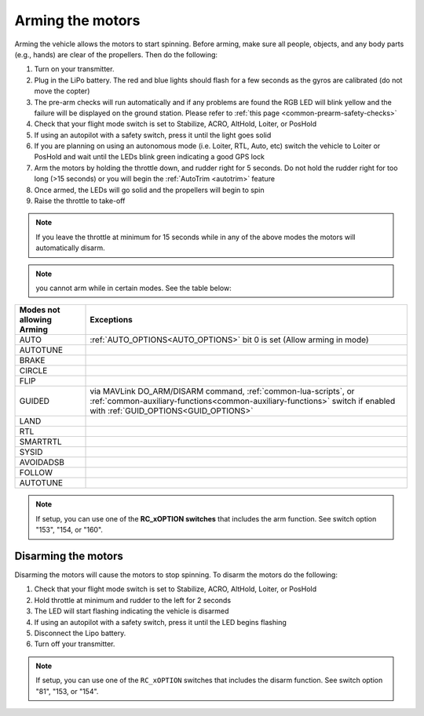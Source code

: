 .. _arming_the_motors:

=================
Arming the motors
=================

Arming the vehicle allows the motors to start spinning.  Before arming,
make sure all people, objects, and any body parts (e.g., hands) are
clear of the propellers. Then do the following:


#. Turn on your transmitter.
#. Plug in the LiPo battery.  The red and blue lights should flash for a few seconds as the gyros are calibrated (do not move the copter)
#. The pre-arm checks will run automatically and if any problems are found the RGB LED will blink yellow and the failure will be displayed on the ground station.  Please refer to :ref:`this page <common-prearm-safety-checks>`
#. Check that your flight mode switch is set to Stabilize, ACRO, AltHold, Loiter, or PosHold
#. If using an autopilot with a safety switch, press it until the light goes solid
#. If you are planning on using an autonomous mode (i.e. Loiter, RTL, Auto, etc) switch the vehicle to Loiter or PosHold and wait until the LEDs blink green indicating a good GPS lock
#. Arm the motors by holding the throttle down, and rudder right for 5 seconds.  Do not hold the rudder right for too long (>15 seconds) or you will begin the :ref:`AutoTrim <autotrim>` feature
#. Once armed, the LEDs will go solid and the propellers will begin to spin
#. Raise the throttle to take-off

.. note::

   If you leave the throttle at minimum for 15 seconds while in any
   of the above modes the motors will automatically disarm.

.. note:: you cannot arm while in certain modes. See the table below:

=========================           =====================
Modes not allowing Arming           Exceptions
=========================           =====================
AUTO                                :ref:`AUTO_OPTIONS<AUTO_OPTIONS>` bit 0 is set (Allow arming in mode)
AUTOTUNE
BRAKE
CIRCLE
FLIP
GUIDED                              via MAVLink DO_ARM/DISARM command, :ref:`common-lua-scripts`, or :ref:`common-auxiliary-functions<common-auxiliary-functions>` switch if enabled with :ref:`GUID_OPTIONS<GUID_OPTIONS>`
LAND
RTL
SMARTRTL
SYSID
AVOIDADSB
FOLLOW
AUTOTUNE
=========================           =====================


.. note:: If setup, you can use one of the **RC_xOPTION switches** that includes the arm function. See switch option "153", "154, or "160".

Disarming the motors
====================

Disarming the motors will cause the motors to stop spinning. To disarm the motors do the following:

#. Check that your flight mode switch is set to Stabilize, ACRO, AltHold, Loiter, or PosHold
#. Hold throttle at minimum and rudder to the left for 2 seconds
#. The LED will start flashing indicating the vehicle is disarmed
#. If using an autopilot with a safety switch, press it until the LED begins flashing
#. Disconnect the Lipo battery.
#. Turn off your transmitter.

.. note:: If setup, you can use one of the ``RC_xOPTION`` switches that includes the disarm function. See switch option "81", "153, or "154".
